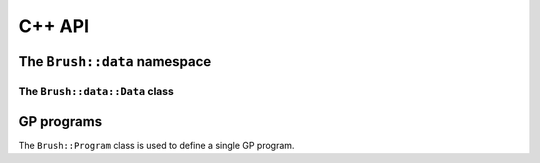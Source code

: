 C++ API
=======

The ``Brush::data`` namespace
-----------------------------

.. doxygennamespace:: Brush::data
   :members:

The ``Brush::data::Data`` class
*******************************

.. doxygenclass:: Brush::data::Data
   :members:

GP programs
-----------

The ``Brush::Program`` class is used to define a single GP program.

.. doxygenclass:: Brush::Program
   :members: